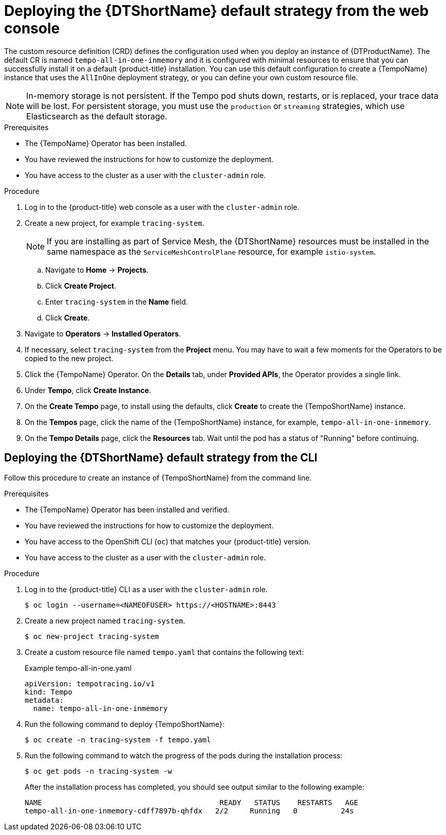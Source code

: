 // Module included in the following assemblies:
//
// * distr_tracing_tempo/distr-tracing-tempo-configuring.adoc

:_content-type: PROCEDURE
[id="distr-tracing-tempo-deploy-default_{context}"]
= Deploying the {DTShortName} default strategy from the web console

The custom resource definition (CRD) defines the configuration used when you deploy an instance of {DTProductName}. The default CR is named `tempo-all-in-one-inmemory` and it is configured with minimal resources to ensure that you can successfully install it on a default {product-title} installation. You can use this default configuration to create a {TempoName} instance that uses the `AllInOne` deployment strategy, or you can define your own custom resource file.

[NOTE]
====
In-memory storage is not persistent. If the Tempo pod shuts down, restarts, or is replaced, your trace data will be lost. For persistent storage, you must use the `production` or `streaming` strategies, which use Elasticsearch as the default storage.
====

.Prerequisites

* The {TempoName} Operator has been installed.
* You have reviewed the instructions for how to customize the deployment.
* You have access to the cluster as a user with the `cluster-admin` role.

.Procedure

. Log in to the {product-title} web console as a user with the `cluster-admin` role.

. Create a new project, for example `tracing-system`.
+
[NOTE]
====
If you are installing as part of Service Mesh, the {DTShortName} resources must be installed in the same namespace as the `ServiceMeshControlPlane` resource, for example `istio-system`.
====
+
.. Navigate to *Home* -> *Projects*.

.. Click *Create Project*.

.. Enter `tracing-system` in the *Name* field.

.. Click *Create*.

. Navigate to *Operators* -> *Installed Operators*.

. If necessary, select `tracing-system` from the *Project* menu. You may have to wait a few moments for the Operators to be copied to the new project.

. Click the {TempoName} Operator. On the *Details* tab, under *Provided APIs*, the Operator provides a single link.

. Under *Tempo*, click *Create Instance*.

. On the *Create Tempo* page, to install using the defaults, click *Create* to create the {TempoShortName} instance.

. On the *Tempos* page, click the name of the {TempoShortName} instance, for example, `tempo-all-in-one-inmemory`.

. On the *Tempo Details* page, click the *Resources* tab. Wait until the pod has a status of "Running" before continuing.


[id="distr-tracing-deploy-default-cli_{context}"]
== Deploying the {DTShortName} default strategy from the CLI

Follow this procedure to create an instance of {TempoShortName} from the command line.

.Prerequisites

* The {TempoName} Operator has been installed and verified.
* You have reviewed the instructions for how to customize the deployment.
* You have access to the OpenShift CLI (`oc`) that matches your {product-title} version.
* You have access to the cluster as a user with the `cluster-admin` role.

.Procedure

. Log in to the {product-title} CLI as a user with the `cluster-admin` role.
+
[source,terminal]
----
$ oc login --username=<NAMEOFUSER> https://<HOSTNAME>:8443
----

. Create a new project named `tracing-system`.
+
[source,terminal]
----
$ oc new-project tracing-system
----

. Create a custom resource file named `tempo.yaml` that contains the following text:
+
.Example tempo-all-in-one.yaml
[source,yaml]
----
apiVersion: tempotracing.io/v1
kind: Tempo
metadata:
  name: tempo-all-in-one-inmemory
----

. Run the following command to deploy {TempoShortName}:
+
[source,terminal]
----
$ oc create -n tracing-system -f tempo.yaml
----

. Run the following command to watch the progress of the pods during the installation process:
+
[source,terminal]
----
$ oc get pods -n tracing-system -w
----
+
After the installation process has completed, you should see output similar to the following example:
+
[source,terminal]
----
NAME                                         READY   STATUS    RESTARTS   AGE
tempo-all-in-one-inmemory-cdff7897b-qhfdx   2/2     Running   0          24s
----
